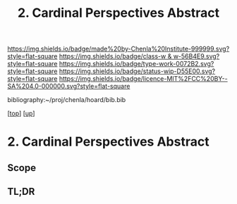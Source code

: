 #   -*- mode: org; fill-column: 60 -*-

#+TITLE: 2. Cardinal Perspectives Abstract 
#+STARTUP: showall
#+TOC: headlines 4
#+PROPERTY: filename

[[https://img.shields.io/badge/made%20by-Chenla%20Institute-999999.svg?style=flat-square]] 
[[https://img.shields.io/badge/class-w & w-56B4E9.svg?style=flat-square]]
[[https://img.shields.io/badge/type-work-0072B2.svg?style=flat-square]]
[[https://img.shields.io/badge/status-wip-D55E00.svg?style=flat-square]]
[[https://img.shields.io/badge/licence-MIT%2FCC%20BY--SA%204.0-000000.svg?style=flat-square]]

bibliography:~/proj/chenla/hoard/bib.bib

[[[../../index.org][top]]] [[[../index.org][up]]]

* 2. Cardinal Perspectives Abstract
:PROPERTIES:
:CUSTOM_ID:
:Name:     /home/deerpig/proj/chenla/warp/02/02/abstract.org
:Created:  2018-05-25T08:49@Prek Leap (11.642600N-104.919210W)
:ID:       9900f40f-7cf8-4dc2-a945-7101956e7db0
:VER:      580485012.766017764
:GEO:      48P-491193-1287029-15
:BXID:     proj:YNT2-1830
:Class:    primer
:Type:     work
:Status:   wip
:Licence:  MIT/CC BY-SA 4.0
:END:

** Scope
** TL;DR



